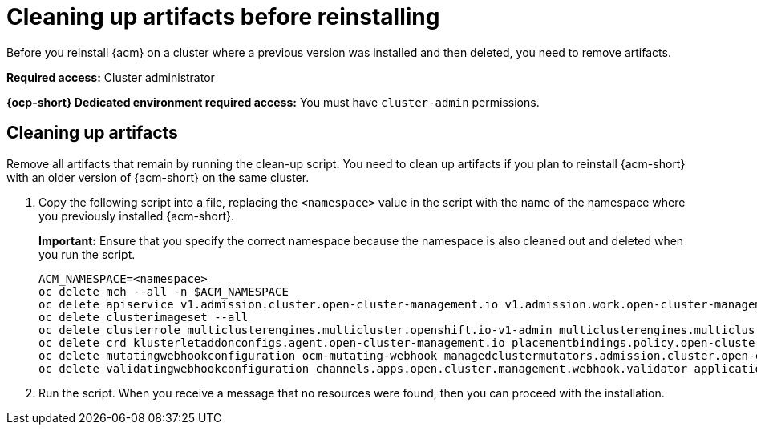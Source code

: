 [#cleanup-reinstall]
= Cleaning up artifacts before reinstalling

Before you reinstall {acm} on a cluster where a previous version was installed and then deleted, you need to remove artifacts.

*Required access:* Cluster administrator

*{ocp-short} Dedicated environment required access:* You must have `cluster-admin` permissions.

[#cleanup-artifacts]
== Cleaning up artifacts

Remove all artifacts that remain by running the clean-up script. You need to clean up artifacts if you plan to reinstall {acm-short} with an older version of {acm-short} on the same cluster. 

. Copy the following script into a file, replacing the `<namespace>` value in the script with the name of the namespace where you previously installed {acm-short}. 

+
*Important:* Ensure that you specify the correct namespace because the namespace is also cleaned out and deleted when you run the script.

+
[source,bash]
----
ACM_NAMESPACE=<namespace>
oc delete mch --all -n $ACM_NAMESPACE
oc delete apiservice v1.admission.cluster.open-cluster-management.io v1.admission.work.open-cluster-management.io
oc delete clusterimageset --all
oc delete clusterrole multiclusterengines.multicluster.openshift.io-v1-admin multiclusterengines.multicluster.openshift.io-v1-crdview multiclusterengines.multicluster.openshift.io-v1-edit multiclusterengines.multicluster.openshift.io-v1-view open-cluster-management:addons:application-manager open-cluster-management:admin-aggregate open-cluster-management:cert-policy-controller-hub open-cluster-management:cluster-manager-admin-aggregate open-cluster-management:config-policy-controller-hub open-cluster-management:edit-aggregate open-cluster-management:iam-policy-controller-hub open-cluster-management:policy-framework-hub open-cluster-management:view-aggregate
oc delete crd klusterletaddonconfigs.agent.open-cluster-management.io placementbindings.policy.open-cluster-management.io policies.policy.open-cluster-management.io userpreferences.console.open-cluster-management.io discoveredclusters.discovery.open-cluster-management.io discoveryconfigs.discovery.open-cluster-management.io
oc delete mutatingwebhookconfiguration ocm-mutating-webhook managedclustermutators.admission.cluster.open-cluster-management.io multicluster-observability-operator
oc delete validatingwebhookconfiguration channels.apps.open.cluster.management.webhook.validator application-webhook-validator multiclusterhub-operator-validating-webhook ocm-validating-webhook multicluster-observability-operator multiclusterengines.multicluster.openshift.io
----

. Run the script. When you receive a message that no resources were found, then you can proceed with the installation.
